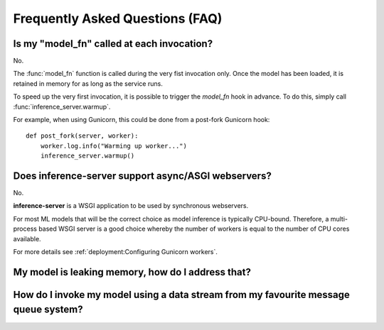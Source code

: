 Frequently Asked Questions (FAQ)
================================


Is my "model_fn" called at each invocation?
-------------------------------------------

No.

The :func:`model_fn` function is called during the very fist invocation only.
Once the model has been loaded, it is retained in memory for as long as the service runs.

To speed up the very first invocation, it is possible to trigger the `model_fn` hook in advance.
To do this, simply call :func:`inference_server.warmup`.

For example, when using Gunicorn, this could be done from a post-fork Gunicorn hook::

   def post_fork(server, worker):
       worker.log.info("Warming up worker...")
       inference_server.warmup()


Does **inference-server** support async/ASGI webservers?
--------------------------------------------------------

No.

**inference-server** is a WSGI application to be used by synchronous webservers.

For most ML models that will be the correct choice as model inference is typically CPU-bound.
Therefore, a multi-process based WSGI server is a good choice whereby the number of workers is equal to the number of CPU cores available.

For more details see :ref:`deployment:Configuring Gunicorn workers`.


My model is leaking memory, how do I address that?
--------------------------------------------------


How do I invoke my model using a data stream from my favourite message queue system?
------------------------------------------------------------------------------------
